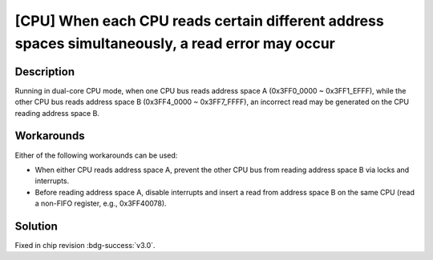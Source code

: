 [CPU] When each CPU reads certain different address spaces simultaneously, a read error may occur
~~~~~~~~~~~~~~~~~~~~~~~~~~~~~~~~~~~~~~~~~~~~~~~~~~~~~~~~~~~~~~~~~~~~~~~~~~~~~~~~~~~~~~~~~~~~~~~~~~~~~~~

.. only:: esp32

   .. tags::

      v0.0, v1.0, v1.1

Description
^^^^^^^^^^^

Running in dual-core CPU mode, when one CPU bus reads address space A (0x3FF0_0000 ~ 0x3FF1_EFFF), while the other CPU bus reads address space B (0x3FF4_0000 ~ 0x3FF7_FFFF), an incorrect read may be generated on the CPU reading address space B.

Workarounds
^^^^^^^^^^^

Either of the following workarounds can be used:

- When either CPU reads address space A, prevent the other CPU bus from reading address space B via locks and interrupts.
- Before reading address space A, disable interrupts and insert a read from address space B on the same CPU (read a non-FIFO register, e.g., 0x3FF40078).

Solution
^^^^^^^^

Fixed in chip revision :bdg-success:`v3.0`.
